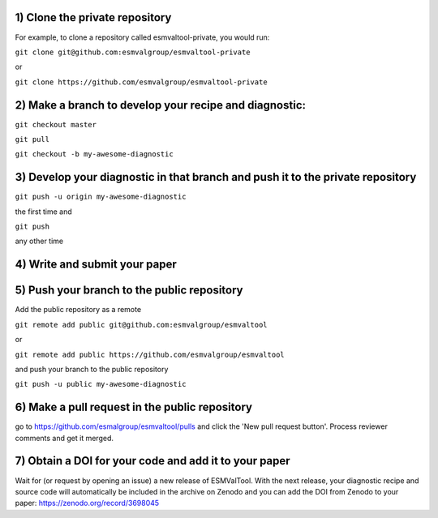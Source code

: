1) Clone the private repository
~~~~~~~~~
For example, to clone a repository called esmvaltool-private, you would run:

``git clone git@github.com:esmvalgroup/esmvaltool-private``

or

``git clone https://github.com/esmvalgroup/esmvaltool-private``


2) Make a branch to develop your recipe and diagnostic:
~~~~~~~~~
``git checkout master``

``git pull``

``git checkout -b my-awesome-diagnostic``


3) Develop your diagnostic in that branch and push it to the private repository
~~~~~~~~~
``git push -u origin my-awesome-diagnostic``

the first time and

``git push``

any other time


4) Write and submit your paper
~~~~~~~~~

5) Push your branch to the public repository
~~~~~~~~~
Add the public repository as a remote

``git remote add public git@github.com:esmvalgroup/esmvaltool``

or

``git remote add public https://github.com/esmvalgroup/esmvaltool``

and push your branch to the public repository

``git push -u public my-awesome-diagnostic``


6) Make a pull request in the public repository
~~~~~~~~~
go to https://github.com/esmalgroup/esmvaltool/pulls and click the 'New pull request button'. Process reviewer comments and get it merged.

7) Obtain a DOI for your code and add it to your paper
~~~~~~~~~
Wait for (or request by opening an issue) a new release of ESMValTool. With the next release, your diagnostic recipe and source code will automatically be included in the archive on Zenodo and you can add the DOI from Zenodo to your paper: https://zenodo.org/record/3698045


